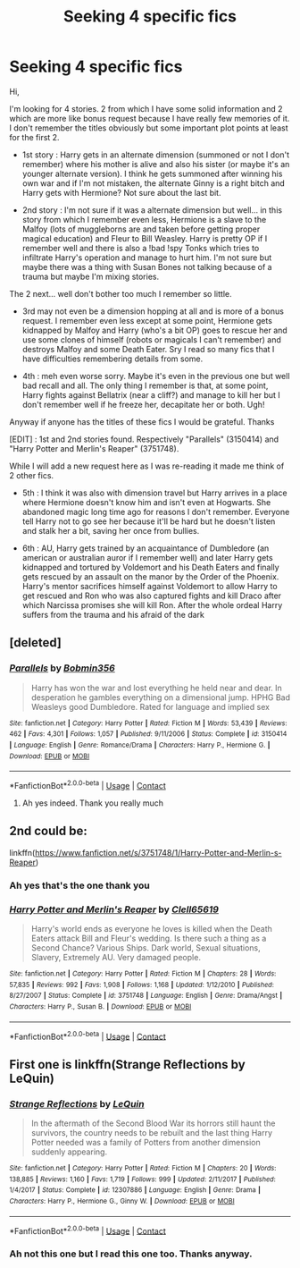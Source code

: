 #+TITLE: Seeking 4 specific fics

* Seeking 4 specific fics
:PROPERTIES:
:Author: MoleOfWar
:Score: 2
:DateUnix: 1525040020.0
:DateShort: 2018-Apr-30
:FlairText: Fic Search
:END:
Hi,

I'm looking for 4 stories. 2 from which I have some solid information and 2 which are more like bonus request because I have really few memories of it. I don't remember the titles obviously but some important plot points at least for the first 2.

- 1st story : Harry gets in an alternate dimension (summoned or not I don't remember) where his mother is alive and also his sister (or maybe it's an younger alternate version). I think he gets summoned after winning his own war and if I'm not mistaken, the alternate Ginny is a right bitch and Harry gets with Hermione? Not sure about the last bit.

- 2nd story : I'm not sure if it was a alternate dimension but well... in this story from which I remember even less, Hermione is a slave to the Malfoy (lots of muggleborns are and taken before getting proper magical education) and Fleur to Bill Weasley. Harry is pretty OP if I remember well and there is also a !bad !spy Tonks which tries to infiltrate Harry's operation and manage to hurt him. I'm not sure but maybe there was a thing with Susan Bones not talking because of a trauma but maybe I'm mixing stories.

The 2 next... well don't bother too much I remember so little.

- 3rd may not even be a dimension hopping at all and is more of a bonus request. I remember even less except at some point, Hermione gets kidnapped by Malfoy and Harry (who's a bit OP) goes to rescue her and use some clones of himself (robots or magicals I can't remember) and destroys Malfoy and some Death Eater. Sry I read so many fics that I have difficulties remembering details from some.

- 4th : meh even worse sorry. Maybe it's even in the previous one but well bad recall and all. The only thing I remember is that, at some point, Harry fights against Bellatrix (near a cliff?) and manage to kill her but I don't remember well if he freeze her, decapitate her or both. Ugh!

Anyway if anyone has the titles of these fics I would be grateful. Thanks

[EDIT] : 1st and 2nd stories found. Respectively "Parallels" (3150414) and "Harry Potter and Merlin's Reaper" (3751748).

While I will add a new request here as I was re-reading it made me think of 2 other fics.

- 5th : I think it was also with dimension travel but Harry arrives in a place where Hermione doesn't know him and isn't even at Hogwarts. She abandoned magic long time ago for reasons I don't remember. Everyone tell Harry not to go see her because it'll be hard but he doesn't listen and stalk her a bit, saving her once from bullies.

- 6th : AU, Harry gets trained by an acquaintance of Dumbledore (an american or australian auror if I remember well) and later Harry gets kidnapped and tortured by Voldemort and his Death Eaters and finally gets rescued by an assault on the manor by the Order of the Phoenix. Harry's mentor sacrifices himself against Voldemort to allow Harry to get rescued and Ron who was also captured fights and kill Draco after which Narcissa promises she will kill Ron. After the whole ordeal Harry suffers from the trauma and his afraid of the dark


** [deleted]
:PROPERTIES:
:Score: 5
:DateUnix: 1525046600.0
:DateShort: 2018-Apr-30
:END:

*** [[https://www.fanfiction.net/s/3150414/1/][*/Parallels/*]] by [[https://www.fanfiction.net/u/777540/Bobmin356][/Bobmin356/]]

#+begin_quote
  Harry has won the war and lost everything he held near and dear. In desperation he gambles everything on a dimensional jump. HPHG Bad Weasleys good Dumbledore. Rated for language and implied sex
#+end_quote

^{/Site/:} ^{fanfiction.net} ^{*|*} ^{/Category/:} ^{Harry} ^{Potter} ^{*|*} ^{/Rated/:} ^{Fiction} ^{M} ^{*|*} ^{/Words/:} ^{53,439} ^{*|*} ^{/Reviews/:} ^{462} ^{*|*} ^{/Favs/:} ^{4,301} ^{*|*} ^{/Follows/:} ^{1,057} ^{*|*} ^{/Published/:} ^{9/11/2006} ^{*|*} ^{/Status/:} ^{Complete} ^{*|*} ^{/id/:} ^{3150414} ^{*|*} ^{/Language/:} ^{English} ^{*|*} ^{/Genre/:} ^{Romance/Drama} ^{*|*} ^{/Characters/:} ^{Harry} ^{P.,} ^{Hermione} ^{G.} ^{*|*} ^{/Download/:} ^{[[http://www.ff2ebook.com/old/ffn-bot/index.php?id=3150414&source=ff&filetype=epub][EPUB]]} ^{or} ^{[[http://www.ff2ebook.com/old/ffn-bot/index.php?id=3150414&source=ff&filetype=mobi][MOBI]]}

--------------

*FanfictionBot*^{2.0.0-beta} | [[https://github.com/tusing/reddit-ffn-bot/wiki/Usage][Usage]] | [[https://www.reddit.com/message/compose?to=tusing][Contact]]
:PROPERTIES:
:Author: FanfictionBot
:Score: 1
:DateUnix: 1525046606.0
:DateShort: 2018-Apr-30
:END:

**** Ah yes indeed. Thank you really much
:PROPERTIES:
:Author: MoleOfWar
:Score: 1
:DateUnix: 1525047011.0
:DateShort: 2018-Apr-30
:END:


** 2nd could be:

linkffn([[https://www.fanfiction.net/s/3751748/1/Harry-Potter-and-Merlin-s-Reaper]])
:PROPERTIES:
:Author: Deathcrow
:Score: 2
:DateUnix: 1525048385.0
:DateShort: 2018-Apr-30
:END:

*** Ah yes that's the one thank you
:PROPERTIES:
:Author: MoleOfWar
:Score: 2
:DateUnix: 1525091192.0
:DateShort: 2018-Apr-30
:END:


*** [[https://www.fanfiction.net/s/3751748/1/][*/Harry Potter and Merlin's Reaper/*]] by [[https://www.fanfiction.net/u/1298529/Clell65619][/Clell65619/]]

#+begin_quote
  Harry's world ends as everyone he loves is killed when the Death Eaters attack Bill and Fleur's wedding. Is there such a thing as a Second Chance? Various Ships. Dark world, Sexual situations, Slavery, Extremely AU. Very damaged people.
#+end_quote

^{/Site/:} ^{fanfiction.net} ^{*|*} ^{/Category/:} ^{Harry} ^{Potter} ^{*|*} ^{/Rated/:} ^{Fiction} ^{M} ^{*|*} ^{/Chapters/:} ^{28} ^{*|*} ^{/Words/:} ^{57,835} ^{*|*} ^{/Reviews/:} ^{992} ^{*|*} ^{/Favs/:} ^{1,908} ^{*|*} ^{/Follows/:} ^{1,168} ^{*|*} ^{/Updated/:} ^{1/12/2010} ^{*|*} ^{/Published/:} ^{8/27/2007} ^{*|*} ^{/Status/:} ^{Complete} ^{*|*} ^{/id/:} ^{3751748} ^{*|*} ^{/Language/:} ^{English} ^{*|*} ^{/Genre/:} ^{Drama/Angst} ^{*|*} ^{/Characters/:} ^{Harry} ^{P.,} ^{Susan} ^{B.} ^{*|*} ^{/Download/:} ^{[[http://www.ff2ebook.com/old/ffn-bot/index.php?id=3751748&source=ff&filetype=epub][EPUB]]} ^{or} ^{[[http://www.ff2ebook.com/old/ffn-bot/index.php?id=3751748&source=ff&filetype=mobi][MOBI]]}

--------------

*FanfictionBot*^{2.0.0-beta} | [[https://github.com/tusing/reddit-ffn-bot/wiki/Usage][Usage]] | [[https://www.reddit.com/message/compose?to=tusing][Contact]]
:PROPERTIES:
:Author: FanfictionBot
:Score: 1
:DateUnix: 1525048391.0
:DateShort: 2018-Apr-30
:END:


** First one is linkffn(Strange Reflections by LeQuin)
:PROPERTIES:
:Author: moomoogoat
:Score: -1
:DateUnix: 1525043425.0
:DateShort: 2018-Apr-30
:END:

*** [[https://www.fanfiction.net/s/12307886/1/][*/Strange Reflections/*]] by [[https://www.fanfiction.net/u/1634726/LeQuin][/LeQuin/]]

#+begin_quote
  In the aftermath of the Second Blood War its horrors still haunt the survivors, the country needs to be rebuilt and the last thing Harry Potter needed was a family of Potters from another dimension suddenly appearing.
#+end_quote

^{/Site/:} ^{fanfiction.net} ^{*|*} ^{/Category/:} ^{Harry} ^{Potter} ^{*|*} ^{/Rated/:} ^{Fiction} ^{M} ^{*|*} ^{/Chapters/:} ^{20} ^{*|*} ^{/Words/:} ^{138,885} ^{*|*} ^{/Reviews/:} ^{1,160} ^{*|*} ^{/Favs/:} ^{1,719} ^{*|*} ^{/Follows/:} ^{999} ^{*|*} ^{/Updated/:} ^{2/11/2017} ^{*|*} ^{/Published/:} ^{1/4/2017} ^{*|*} ^{/Status/:} ^{Complete} ^{*|*} ^{/id/:} ^{12307886} ^{*|*} ^{/Language/:} ^{English} ^{*|*} ^{/Genre/:} ^{Drama} ^{*|*} ^{/Characters/:} ^{Harry} ^{P.,} ^{Hermione} ^{G.,} ^{Ginny} ^{W.} ^{*|*} ^{/Download/:} ^{[[http://www.ff2ebook.com/old/ffn-bot/index.php?id=12307886&source=ff&filetype=epub][EPUB]]} ^{or} ^{[[http://www.ff2ebook.com/old/ffn-bot/index.php?id=12307886&source=ff&filetype=mobi][MOBI]]}

--------------

*FanfictionBot*^{2.0.0-beta} | [[https://github.com/tusing/reddit-ffn-bot/wiki/Usage][Usage]] | [[https://www.reddit.com/message/compose?to=tusing][Contact]]
:PROPERTIES:
:Author: FanfictionBot
:Score: 1
:DateUnix: 1525043428.0
:DateShort: 2018-Apr-30
:END:


*** Ah not this one but I read this one too. Thanks anyway.
:PROPERTIES:
:Author: MoleOfWar
:Score: 1
:DateUnix: 1525047148.0
:DateShort: 2018-Apr-30
:END:
